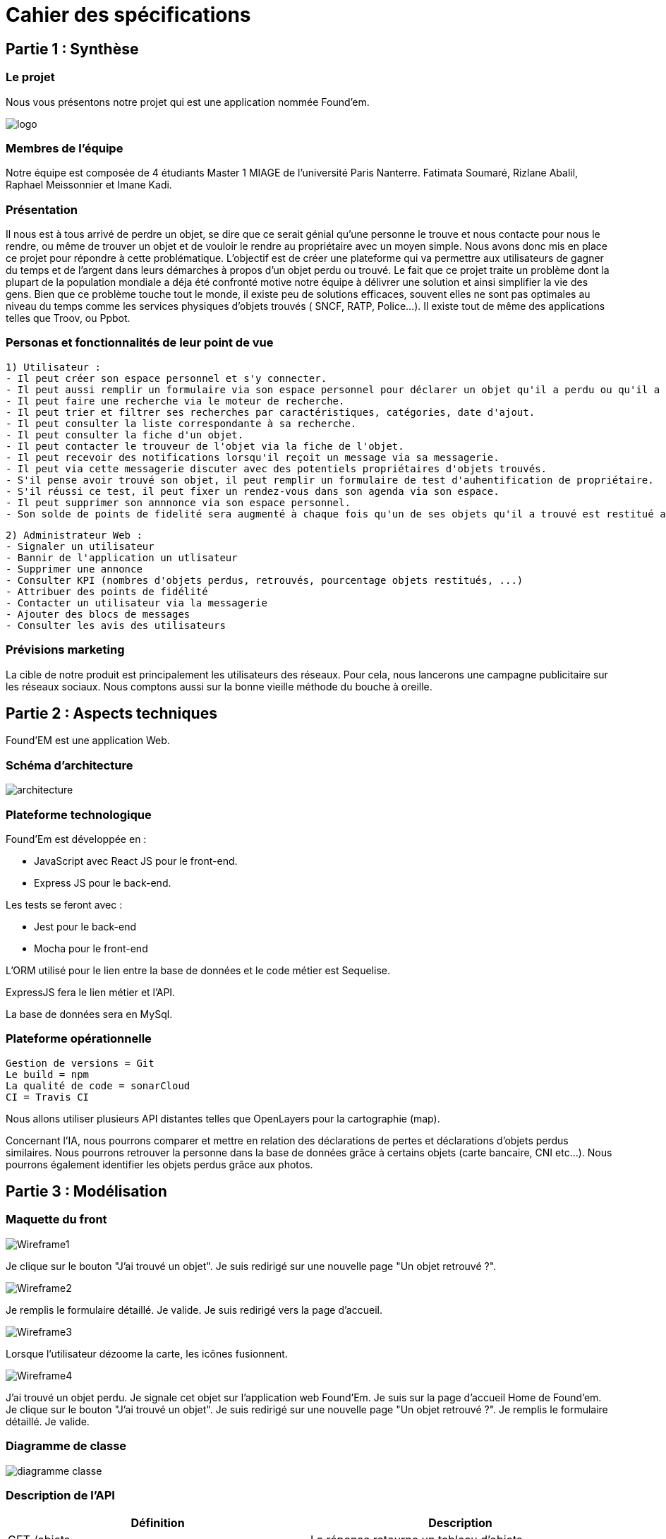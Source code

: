 = Cahier des spécifications

== Partie 1 : Synthèse

=== Le projet

Nous vous présentons notre projet qui est une application nommée Found'em.

image::logo.png[]


=== Membres de l'équipe

Notre équipe est composée de 4 étudiants Master 1 MIAGE de l'université Paris Nanterre. Fatimata Soumaré, Rizlane Abalil, Raphael Meissonnier et Imane Kadi.

=== Présentation

Il nous est à tous arrivé de perdre un objet, se dire que ce serait génial qu'une personne le trouve et nous contacte pour nous le rendre, ou même de trouver un objet et de vouloir le rendre au propriétaire avec un moyen simple. Nous avons donc mis en place ce projet pour répondre à cette problématique. L'objectif est de créer une plateforme qui va permettre aux utilisateurs de gagner du temps et de l'argent dans leurs démarches à propos d'un objet perdu ou trouvé.
Le fait que ce projet traite un problème dont la plupart de la population mondiale a déja été confronté motive notre équipe à délivrer une solution et ainsi simplifier la vie des gens.
Bien que ce problème touche tout le monde, il existe peu de solutions efficaces, souvent elles ne sont pas  optimales  au niveau du temps comme les services physiques d'objets trouvés ( SNCF, RATP, Police...). Il existe tout de même des applications telles que Troov, ou Ppbot.


=== Personas et fonctionnalités de leur point de vue

  1) Utilisateur :
  - Il peut créer son espace personnel et s'y connecter.
  - Il peut aussi remplir un formulaire via son espace personnel pour déclarer un objet qu'il a perdu ou qu'il a trouvé.
  - Il peut faire une recherche via le moteur de recherche.
  - Il peut trier et filtrer ses recherches par caractéristiques, catégories, date d'ajout.
  - Il peut consulter la liste correspondante à sa recherche.
  - Il peut consulter la fiche d'un objet.
  - Il peut contacter le trouveur de l'objet via la fiche de l'objet.
  - Il peut recevoir des notifications lorsqu'il reçoit un message via sa messagerie.
  - Il peut via cette messagerie discuter avec des potentiels propriétaires d'objets trouvés.
  - S'il pense avoir trouvé son objet, il peut remplir un formulaire de test d'auhentification de propriétaire.
  - S'il réussi ce test, il peut fixer un rendez-vous dans son agenda via son espace.
  - Il peut supprimer son annnonce via son espace personnel.
  - Son solde de points de fidelité sera augmenté à chaque fois qu'un de ses objets qu'il a trouvé est restitué au propriétaire.

  2) Administrateur Web :
  - Signaler un utilisateur
  - Bannir de l'application un utlisateur
  - Supprimer une annonce
  - Consulter KPI (nombres d'objets perdus, retrouvés, pourcentage objets restitués, ...)
  - Attribuer des points de fidélité
  - Contacter un utilisateur via la messagerie
  - Ajouter des blocs de messages
  - Consulter les avis des utilisateurs


=== Prévisions marketing
//Vision trop large ??

La cible de notre produit est principalement les utilisateurs des réseaux. Pour cela, nous lancerons une campagne publicitaire sur les réseaux sociaux. Nous comptons aussi sur la bonne vieille méthode du bouche à oreille.


== Partie 2 : Aspects techniques

Found'EM est une application Web.

=== Schéma d'architecture

image::architecture.png[]


=== Plateforme technologique

Found'Em est développée en :

    - JavaScript avec React JS pour le front-end.
    - Express JS pour le back-end. 

Les tests se feront avec : 

    - Jest pour le back-end
    - Mocha pour le front-end 

L'ORM utilisé pour le lien entre la base de données et le code métier est Sequelise.

ExpressJS fera le lien métier et l'API.

La base de données sera en MySql.

=== Plateforme opérationnelle 

    Gestion de versions = Git
    Le build = npm
    La qualité de code = sonarCloud
    CI = Travis CI


Nous allons utiliser plusieurs API distantes telles que OpenLayers pour la cartographie (map).

Concernant l'IA, nous pourrons comparer et mettre en relation des déclarations de pertes et déclarations d'objets perdus similaires.
Nous pourrons retrouver la personne dans la base de données grâce à certains objets (carte bancaire, CNI etc...).
Nous pourrons également identifier les objets perdus grâce aux photos.



== Partie 3 : Modélisation

=== Maquette du front

image::Wireframe1.PNG[]
Je clique sur le bouton "J'ai trouvé un objet".
Je suis redirigé sur une nouvelle page "Un objet retrouvé ?".

image::Wireframe2.PNG[]
Je remplis le formulaire détaillé.
Je valide.
Je suis redirigé vers la page d'accueil.

image::Wireframe3.PNG[]
Lorsque l'utilisateur dézoome la carte, les icônes fusionnent.

image::Wireframe4.PNG[]
J'ai trouvé un objet perdu.
Je signale cet objet sur l'application web Found'Em.
Je suis sur la page d'accueil Home de Found'em.
Je clique sur le bouton "J'ai trouvé un objet".
Je suis redirigé sur une nouvelle page "Un objet retrouvé ?".
Je remplis le formulaire détaillé.
Je valide.

=== Diagramme de classe

image::diagramme_classe.png[]

=== Description de l'API

|===
|Définition |Description

|GET
/objets
|La réponse retourne un tableau d'objets.
|POST
/localisation
|La requête envoie la localisation de l'utilisateur
|GET
/objets/:longitude/:latitude
|La réponse retourne un tableau d'objets trié selon leur distance par rapport à l'utilisateur

|===

=== Diagramme de séquence

Feature "Localiser l'utilisateur"

image::DS_localisation_user.png[]

Feature "Afficher les objets les plus proches"

image::DS_objets_plus_proches.png[]

Feature "Voir les points fusionnés"

image::DS_points_collapses.png[]

Feature "Voir Informations d'un Item"

image::DS_informations_item.PNG[]

Feature "Declarer un Objet Trouvé"

image::DS_ajout_objet_trouve.PNG[]




